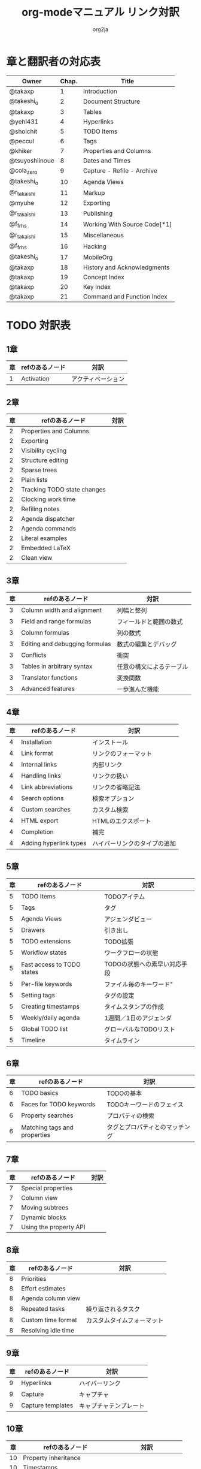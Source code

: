 #+TITLE:	org-modeマニュアル リンク対訳
#+AUTHOR:	org2ja
#+STARTUP:	showall
* 章と翻訳者の対応表

| Owner          | Chap. | Title                        |
|----------------+-------+------------------------------|
| @takaxp        |     1 | Introduction                 |
| @takeshi_o     |     2 | Document Structure           |
| @takaxp        |     3 | Tables                       |
| @yehl431       |     4 | Hyperlinks                   |
| @shoichit      |     5 | TODO Items                   |
| @peccul        |     6 | Tags                         |
| @khiker        |     7 | Properties and Columns       |
| @tsuyoshiinoue |     8 | Dates and Times              |
| @cola_zero     |     9 | Capture - Refile - Archive   |
| @takeshi_o     |    10 | Agenda Views                 |
| @r_takaishi    |    11 | Markup                       |
| @myuhe         |    12 | Exporting                    |
| @r_takaishi    |    13 | Publishing                   |
| @f_frhs        |    14 | Working With Source Code[*1] |
| @r_takaishi    |    15 | Miscellaneous                |
| @f_frhs        |    16 | Hacking                      |
| @takeshi_o     |    17 | MobileOrg                    |
| @takaxp        |    18 | History and Acknowledgments  |
| @takaxp        |    19 | Concept Index                |
| @takaxp        |    20 | Key Index                    |
| @takaxp        |    21 | Command and Function Index   |
|----------------+-------+------------------------------|

* TODO 対訳表
** 1章
|----+--------------------------------+----------------------------|
| 章 | refのあるノード                | 対訳                       |
|----+--------------------------------+----------------------------|
|  1 | Activation                     | アクティベーション         |

** 2章
|----+--------------------------------+----------------------------|
| 章 | refのあるノード                | 対訳                       |
|----+--------------------------------+----------------------------|
|  2 | Properties and Columns         |                            |
|  2 | Exporting                      |                            |
|  2 | Visibility cycling             |                            |
|  2 | Structure editing              |                            |
|  2 | Sparse trees                   |                            |
|  2 | Plain lists                    |                            |
|  2 | Tracking TODO state changes    |                            |
|  2 | Clocking work time             |                            |
|  2 | Refiling notes                 |                            |
|  2 | Agenda dispatcher              |                            |
|  2 | Agenda commands                |                            |
|  2 | Literal examples               |                            |
|  2 | Embedded LaTeX                 |                            |
|  2 | Clean view                     |                            |

** 3章
|----+--------------------------------+--------------------------|
| 章 | refのあるノード                | 対訳                     |
|----+--------------------------------+--------------------------|
|  3 | Column width and alignment     | 列幅と整列               |
|  3 | Field and range formulas       | フィールドと範囲の数式   |
|  3 | Column formulas                | 列の数式                 |
|  3 | Editing and debugging formulas | 数式の編集とデバッグ     |
|  3 | Conflicts                      | 衝突                     |
|  3 | Tables in arbitrary syntax     | 任意の構文によるテーブル |
|  3 | Translator functions           | 変換関数                 |
|  3 | Advanced features              | 一歩進んだ機能           |

** 4章
|----+------------------------+------------------------------|
| 章 | refのあるノード        | 対訳                         |
|----+------------------------+------------------------------|
|  4 | Installation           | インストール                 |
|  4 | Link format            | リンクのフォーマット         |
|  4 | Internal links         | 内部リンク                   |
|  4 | Handling links         | リンクの扱い                 |
|  4 | Link abbreviations     | リンクの省略記法             |
|  4 | Search options         | 検索オプション               |
|  4 | Custom searches        | カスタム検索                 |
|  4 | HTML export            | HTMLのエクスポート           |
|  4 | Completion             | 補完                         |
|  4 | Adding hyperlink types | ハイパーリンクのタイプの追加 |

** 5章
|----+----------------------------+------------------------------|
| 章 | refのあるノード            | 対訳                         |
|----+----------------------------+------------------------------|
|  5 | TODO Items                 | TODOアイテム                 |
|  5 | Tags                       | タグ                         |
|  5 | Agenda Views               | アジェンダビュー             |
|  5 | Drawers                    | 引き出し                     |
|  5 | TODO extensions            | TODO拡張                     |
|  5 | Workflow states            | ワークフローの状態           |
|  5 | Fast access to TODO states | TODOの状態への素早い対応手段 |
|  5 | Per-file keywords          | ファイル毎のキーワード"      |
|  5 | Setting tags               | タグの設定                   |
|  5 | Creating timestamps        | タイムスタンプの作成         |
|  5 | Weekly/daily agenda        | 1週間／1日のアジェンダ       |
|  5 | Global TODO list           | グローバルなTODOリスト       |
|  5 | Timeline                   | タイムライン                 |

** 6章
|----+------------------------------+--------------------------------|
| 章 | refのあるノード              | 対訳                           |
|----+------------------------------+--------------------------------|
|  6 | TODO basics                  | TODOの基本                     |
|  6 | Faces for TODO keywords      | TODOキーワードのフェイス       |
|  6 | Property searches            | プロパティの検索               |
|  6 | Matching tags and properties | タグとプロパティとのマッチング |

** 7章
|----+--------------------------------+----------------------------|
| 章 | refのあるノード                | 対訳                       |
|----+--------------------------------+----------------------------|
|  7 | Special properties             |                            |
|  7 | Column view                    |                            |
|  7 | Moving subtrees                |                            |
|  7 | Dynamic blocks                 |                            |
|  7 | Using the property API         |                            |

** 8章
|----+--------------------------------+----------------------------|
| 章 | refのあるノード                | 対訳                       |
|----+--------------------------------+----------------------------|
|  8 | Priorities                     |                            |
|  8 | Effort estimates               |                            |
|  8 | Agenda column view             |                            |
|  8 | Repeated tasks                 | 繰り返されるタスク         |
|  8 | Custom time format             | カスタムタイムフォーマット |
|  8 | Resolving idle time            |                            |

** 9章
|----+-------------------+------------------------|
| 章 | refのあるノード   | 対訳                   |
|----+-------------------+------------------------|
|  9 | Hyperlinks        | ハイパーリンク         |
|  9 | Capture           | キャプチャ             |
|  9 | Capture templates | キャプチャテンプレート |

** 10章
|----+--------------------------------+----------------------------|
| 章 | refのあるノード                | 対訳                       |
|----+--------------------------------+----------------------------|
| 10 | Property inheritance           |                            |
| 10 | Timestamps                     |                            |
| 10 | Agenda files                   |                            |
| 10 | Custom agenda views            |                            |
| 10 | Categories                     |                            |
| 10 | Block agenda                   |                            |
| 10 | Extracting agenda information  |                            |
| 10 | Stuck projects                 |                            |
| 10 | Column attributes              | カラム・アトリビュート     |

** 11章
|----+--------------------------------+--------------------------------------|
| 章 | refのあるノード                | 対訳                                 |
|----+--------------------------------+--------------------------------------|
| 11 | Document Structure             | ドキュメントの構造                   |
| 11 | Math formatting in HTML export | HTMLエクスポートでの数式フォーマット |
| 11 | Text areas in HTML export      | HTMLエクスポートでのテキストエリア   |
| 11 | Footnotes                      | 脚注                                 |
| 11 | Generating an index            | インデックスの生成                   |

** 12章
|----+--------------------------------+----------------------------|
| 章 | refのあるノード                | 対訳                       |
|----+--------------------------------+----------------------------|
| 12 | Property syntax                |                            |
| 12 | Images and tables              |                            |
| 12 | LaTeX fragments                |                            |
| 12 | Project alist                  |                            |
| 12 | Publishing links               |                            |
| 12 | In-buffer settings             |                            |
| 12 | Radio targets                  | ラジオターゲット           |
| 12 | TODO dependencies              | TODO間の関係               |

** 13章
|----+-----------------+------------------------|
| 章 | refのあるノード | 対訳                   |
|----+-----------------+------------------------|
| 13 | Export options  | エクスポートオプション |
| 13 | Uploading files | ファイルのアップロード |
| 13 | Complex example | 複雑な例               |

** 14章
|----+--------------------------+----------------------|
| 章 | refのあるノード          | 対訳                 |
|----+--------------------------+----------------------|
| 14 | The spreadsheet          | スプレッドシート     |
| 14 | Structure of code blocks | コードブロックの構造 |
| 14 | Evaluating code blocks   | コードブロックの評価 |
| 14 | Library of Babel         | Babelライブラリ      |
| 14 | Languages                | 言語                 |
| 14 | Header arguments         | ヘッダー引数         |
| 14 | Noweb reference syntax   | Nowebでの参照の構文  |
| 14 | var                      | var                  |
| 14 | file                     | file                 |
| 14 | Code evaluation security | コード評価の安全性   |

** 15章
|----+-----------------+---------------|
| 章 | refのあるノード | 対訳          |
|----+-----------------+---------------|
| 15 | External links  | 外部リンク    |
| 15 | CDLaTeX mode    | CDLaTeXモード |

** 16章
|----+---------------------------+-------------------------------|
| 章 | refのあるノード           | 対訳                          |
|----+---------------------------+-------------------------------|
| 16 | Working With Source Code  | ソースコードとの連携          |
| 16 | The very busy C-c C-c key | 「C-c C-c」キーはとても忙しい |
| 16 | Radio tables              | ラジオテーブル                |
|----+---------------------------+-------------------------------|

* メモ
** node
94個
** menuentry
0,"Footnotes",11
** subsection
,"Tables",2
1,"Advanced features",3
2,"Radio targets",12
3,"Column attributes",10
4,"Custom time format",8
5,"Repeated tasks",8
6,"Resolving idle time",8
7,"Stuck projects",10
8,"Generating an index",11
** index
0,"TODO dependencies",12
